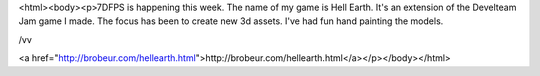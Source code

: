 <html><body><p>7DFPS is happening this week. The name of my game is Hell Earth. It's an extension of the Develteam Jam game I made. The focus has been to create new 3d assets. I've had fun hand painting the models.


 



 



/vv



<a href="http://brobeur.com/hellearth.html">http://brobeur.com/hellearth.html</a></p></body></html>